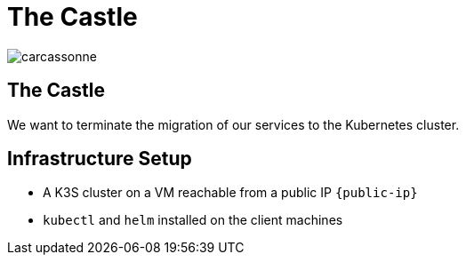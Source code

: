 
[{invert}]
= The Castle

image::carcassonne.jpg[]

== The Castle

We want to terminate the migration of our services to the Kubernetes cluster.

== Infrastructure Setup

* A K3S cluster on a VM reachable from a public IP `{public-ip}`
* `kubectl` and `helm` installed on the client machines